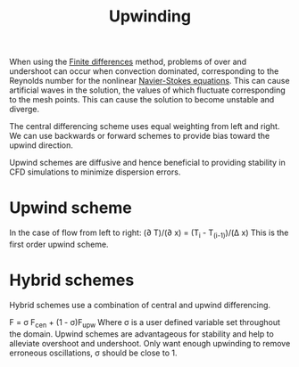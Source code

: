 :PROPERTIES:
:ID:       0023b56a-2aaf-4155-85c3-e14076f7a59c
:END:
#+title: Upwinding

When using the [[id:7b412b3c-ecce-47ff-a186-ef2fb10cf387][Finite differences]] method, problems of over and undershoot can occur when convection dominated, corresponding to the Reynolds number for the nonlinear [[id:917a4eb2-c4c0-4bbf-83d8-ed65ccef18f2][Navier-Stokes equations]]. This can cause artificial waves in the solution, the values of which fluctuate corresponding to the mesh points. This can cause the solution to become unstable and diverge.

The central differencing scheme uses equal weighting from left and right. We can use backwards or forward schemes to provide bias toward the upwind direction.

Upwind schemes are diffusive and hence beneficial to providing stability in CFD simulations to minimize dispersion errors.

* Upwind scheme
In the case of flow from left to right:
(\partial T)/(\partial x) = (T_i - T_(i-1))/(\Delta x)
This is the first order upwind scheme.

* Hybrid schemes
Hybrid schemes use a combination of central and upwind differencing.

F = \sigma F_cen + (1 - \sigma)F_upw
Where \sigma is a user defined variable set throughout the domain. Upwind schemes are advantageous for stability and help to alleviate overshoot and undershoot. Only want enough upwinding to remove erroneous oscillations, \sigma should be close to 1.
